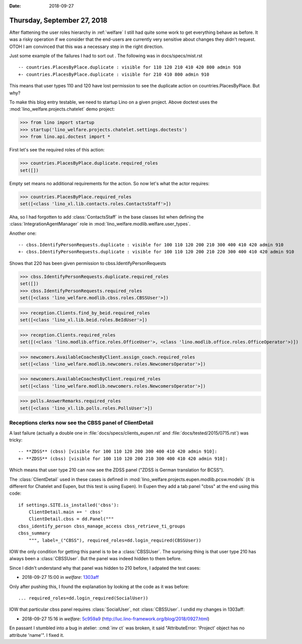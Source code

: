 :date: 2018-09-27

============================
Thursday, September 27, 2018
============================

After flattening the user roles hierarchy in :ref:`welfare` I still
had quite some work to get everything behave as before.  It was a
risky operation if we consider that the end-users are currently very
sensitive about changes they didn't request.  OTOH I am convinced that
this was a necessary step in the right direction.

Just some example of the failures I had to sort out . The following
was in docs/specs/mist.rst ::

    -- countries.PlacesByPlace.duplicate : visible for 110 120 210 410 420 800 admin 910
    +- countries.PlacesByPlace.duplicate : visible for 210 410 800 admin 910

This means that user types 110 and 120 have lost permission to see
the duplicate action on countries.PlacesByPlace.
But why?

To make this blog entry testable, we need to startup Lino on a given
project. Above doctest uses the :mod:`lino_welfare.projects.chatelet`
demo project:

>>> from lino import startup
>>> startup('lino_welfare.projects.chatelet.settings.doctests')
>>> from lino.api.doctest import *

First let's see the required roles of this action:

>>> countries.PlacesByPlace.duplicate.required_roles
set([])

Empty set means no additional requirements for the action.
So now let's what the actor requires:

>>> countries.PlacesByPlace.required_roles
set([<class 'lino_xl.lib.contacts.roles.ContactsStaff'>])

Aha, so I had forgotten to add :class:`ContactsStaff` in the base
classes list when defining the :class:`IntegrationAgentManager` role
in :mod:`lino_welfare.modlib.welfare.user_types`.


Another one::

    -- cbss.IdentifyPersonRequests.duplicate : visible for 100 110 120 200 210 300 400 410 420 admin 910
    +- cbss.IdentifyPersonRequests.duplicate : visible for 100 110 120 200 210 220 300 400 410 420 admin 910

Shows that 220 has been given permission to cbss.IdentifyPersonRequests 

>>> cbss.IdentifyPersonRequests.duplicate.required_roles
set([])
>>> cbss.IdentifyPersonRequests.required_roles
set([<class 'lino_welfare.modlib.cbss.roles.CBSSUser'>])

>>> reception.Clients.find_by_beid.required_roles
set([<class 'lino_xl.lib.beid.roles.BeIdUser'>])

>>> reception.Clients.required_roles
set([(<class 'lino.modlib.office.roles.OfficeUser'>, <class 'lino.modlib.office.roles.OfficeOperator'>)])

>>> newcomers.AvailableCoachesByClient.assign_coach.required_roles
set([<class 'lino_welfare.modlib.newcomers.roles.NewcomersOperator'>])

>>> newcomers.AvailableCoachesByClient.required_roles
set([<class 'lino_welfare.modlib.newcomers.roles.NewcomersOperator'>])

>>> polls.AnswerRemarks.required_roles
set([<class 'lino_xl.lib.polls.roles.PollsUser'>])


Receptions clerks now see the CBSS panel of ClientDetail
========================================================

A last failure (actually a double one in
:file:`docs/specs/clients_eupen.rst` and
:file:`docs/tested/2015/0715.rst`) was tricky::

    -- **ZDSS** (cbss) [visible for 100 110 120 200 300 400 410 420 admin 910]:
    +- **ZDSS** (cbss) [visible for 100 110 120 200 210 300 400 410 420 admin 910]:

Which means that user type 210 can now see the ZDSS panel ("ZDSS is
German translation for BCSS").

The :class:`ClientDetail` used in these cases is defined in
:mod:`lino_welfare.projects.eupen.modlib.pcsw.models`  (it is
different for Chatelet and Eupen, but this test is using Eupen). In
Eupen they add a tab panel "cbss" at the end using this code::

    if settings.SITE.is_installed('cbss'):
        ClientDetail.main += ' cbss'
        ClientDetail.cbss = dd.Panel("""
    cbss_identify_person cbss_manage_access cbss_retrieve_ti_groups
    cbss_summary
        """, label=_("CBSS"), required_roles=dd.login_required(CBSSUser))

IOW the only condition for getting this panel is to be a
:class:`CBSSUser`.  The surprising thing is that user type 210 has
always been a :class:`CBSSUser`.  But the panel was indeed hidden to
them before.

Since I didn't understand why that panel was hidden to 210 before, I
adpated the test cases:

- 2018-09-27 15:00 in *welfare*:
  `1303aff <https://github.com/lino-framework/welfare/commit/1d953509fb120723f796c5e3a48e75cb71303aff>`__

Only after pushing this, I found the explanation by looking at the code as it was before::

   ... required_roles=dd.login_required(SocialUser))

IOW that particular cbss panel requires :class:`SocialUser`, not
:class:`CBSSUser`.  I undid my changes in 1303aff:
  
- 2018-09-27 15:16 in *welfare*:
  `5c959a9 <https://github.com/lino-framework/welfare/commit/ac811c72daf8df4dd19726087e7838ed65c959a9>`__
  (http://luc.lino-framework.org/blog/2018/0927.html)

En passant I stumbled into a bug in atelier: :cmd:`inv ct` was broken,
it said "AttributeError: 'Project' object has no attribute 'name'".  I
fixed it.
